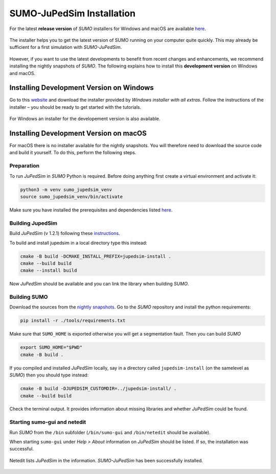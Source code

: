 ==========================
SUMO-JuPedSim Installation
==========================

For the latest **release version** of *SUMO* installers for Windows and macOS are available `here <https://sumo.dlr.de/docs/Installing/index.html>`__.

.. figure:: /_static/coupling/install/Installer.png
    :width: 80%
    :align: center
    :alt: Installer for *SUMO-JuPedSim*

    The installer helps you to get the latest version of SUMO running on your computer quite quickly. This may already be sufficient for a first simulation with *SUMO-JuPedSim*.

However, if you want to use the latest developments to benefit from recent changes and enhancements, we recommend installing the nightly snapshots of *SUMO*. 
The following explains how to install this **development version** on Windows and macOS.

Installing Development Version on Windows
=========================================

Go to this `website <https://sumo.dlr.de/docs/Downloads.php#nightly_snapshots>`__ and download the installer provided by *Windows installer with all extras*. 
Follow the instructions of the installer – you should be ready to get started with the tutorials.

.. figure:: /_static/coupling/install/Installer_nightly.png
    :width: 100%
    :align: center
    :alt: Installer for the development version

    For Windows an installer for the developement version is also available.



Installing Development Version on macOS
=======================================

For macOS there is no installer available for the nightly snapshots. 
You will therefore need to download the source code and build it yourself. 
To do this, perform the following steps.

Preparation
^^^^^^^^^^^

To run *JuPedSim* in *SUMO* Python is required.
Before doing anything first create a virtual environment and activate it:

.. code:: console

    python3 -m venv sumo_jupedsim_venv
    source sumo_jupedsim_venv/bin/activate

Make sure you have installed the prerequisites and dependencies listed `here <https://sumo.dlr.de/docs/Installing/MacOS_Build.html#the_homebrew_approach>`__.

Building JupedSim
^^^^^^^^^^^^^^^^^

Build *JuPedSim* (v 1.2.1) following these `instructions <https://sumo.dlr.de/docs/Installing/Linux_Build.html#how_to_build_jupedsim_and_then_build_sumo_with_jupedsim>`__.

To build and install jupedsim in a local directory type this instead:

.. code:: console

    cmake -B build -DCMAKE_INSTALL_PREFIX=jupedsim-install .
    cmake --build build
    cmake --install build

Now *JuPedSim* should be available and you can link the library when building *SUMO*.

Building SUMO
^^^^^^^^^^^^^

Download the sources from the `nightly snapshots <https://sumo.dlr.de/docs/Downloads.php#nightly_snapshots>`__.
Go to the *SUMO* repository and install the python requirements:

.. code:: console

    pip install -r ./tools/requirements.txt

Make sure that ``SUMO_HOME`` is exported otherwise you will get a segmentation fault.
Then you can build *SUMO*

.. code:: console

    export SUMO_HOME="$PWD"
    cmake -B build .

If you compiled and installed *JuPedSim* locally, say in a directory called ``jupedsim-install`` (on the samelevel as *SUMO*) then you should type instead:

.. code:: console

    cmake -B build -DJUPEDSIM_CUSTOMDIR=../jupedsim-install/ .
    cmake --build build

Check the terminal output. It provides information about missing libraries and whether *JuPedSim* could be found.

Starting sumo-gui and netedit
^^^^^^^^^^^^^^^^^^^^^^^^^^^^^

Run *SUMO* from the ``/bin`` subfolder (``/bin/sumo-gui`` and ``/bin/netedit`` should be available). 

When starting ``sumo-gui`` under *Help > About* information on *JuPedSim* should be listed. If so, the installation was successful.

.. figure:: /_static/coupling/install/Netedit.png
    :width: 100%
    :align: center
    :alt: Netedit with information about *JuPedSim*

    Netedit lists *JuPedSim* in the information. *SUMO-JuPedSim* has been successfully installed.
